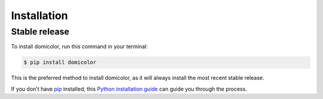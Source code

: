 .. highlight:: shell

============
Installation
============


Stable release
--------------

To install domicolor, run this command in your terminal:

.. code-block:: console

    $ pip install domicolor

This is the preferred method to install domicolor, as it will always install the most recent stable release.

If you don't have `pip`_ installed, this `Python installation guide`_ can guide
you through the process.

.. _pip: https://pip.pypa.io
.. _Python installation guide: http://docs.python-guide.org/en/latest/starting/installation/
